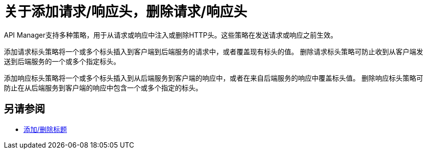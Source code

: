 = 关于添加请求/响应头，删除请求/响应头
:keywords: header, policy

API Manager支持多种策略，用于从请求或响应中注入或删除HTTP头。这些策略在发送请求或响应之前生效。

添加请求标头策略将一个或多个标头插入到客户端到后端服务的请求中，或者覆盖现有标头的值。
删除请求标头策略可防止收到从客户端发送到后端服务的一个或多个指定标头。

添加响应标头策略将一个或多个标头插入到从后端服务到客户端的响应中，或者在来自后端服务的响应中覆盖标头值。
删除响应标头策略可防止在从后端服务到客户端的响应中包含一个或多个指定的标头。

== 另请参阅

*  link:/api-manager/v/1.x/add-remove-headers[添加/删除标题]
